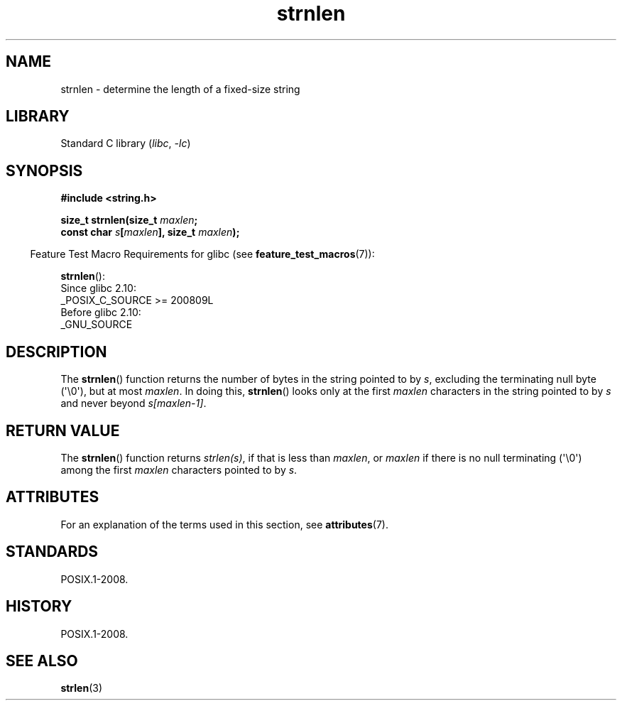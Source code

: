'\" t
.\" Copyright, the authors of the Linux man-pages project
.\"
.\" SPDX-License-Identifier: GPL-2.0-or-later
.\"
.TH strnlen 3 (date) "Linux man-pages (unreleased)"
.SH NAME
strnlen \- determine the length of a fixed-size string
.SH LIBRARY
Standard C library
.RI ( libc ,\~ \-lc )
.SH SYNOPSIS
.nf
.B #include <string.h>
.P
.BI "size_t strnlen(size_t " maxlen ;
.BI "               const char " s [ maxlen "], size_t " maxlen );
.fi
.P
.RS -4
Feature Test Macro Requirements for glibc (see
.BR feature_test_macros (7)):
.RE
.P
.BR strnlen ():
.nf
    Since glibc 2.10:
        _POSIX_C_SOURCE >= 200809L
    Before glibc 2.10:
        _GNU_SOURCE
.fi
.SH DESCRIPTION
The
.BR strnlen ()
function returns the number of bytes in the string
pointed to by
.IR s ,
excluding the terminating null byte (\[aq]\[rs]0\[aq]),
but at most
.IR maxlen .
In doing this,
.BR strnlen ()
looks only at the first
.I maxlen
characters in the string pointed to by
.I s
and never beyond
.IR s[maxlen\-1] .
.SH RETURN VALUE
The
.BR strnlen ()
function returns
.IR strlen(s) ,
if that is less than
.IR maxlen ,
or
.I maxlen
if there is no null terminating (\[aq]\[rs]0\[aq]) among the first
.I maxlen
characters pointed to by
.IR s .
.SH ATTRIBUTES
For an explanation of the terms used in this section, see
.BR attributes (7).
.TS
allbox;
lbx lb lb
l l l.
Interface	Attribute	Value
T{
.na
.nh
.BR strnlen ()
T}	Thread safety	MT-Safe
.TE
.SH STANDARDS
POSIX.1-2008.
.SH HISTORY
POSIX.1-2008.
.SH SEE ALSO
.BR strlen (3)
